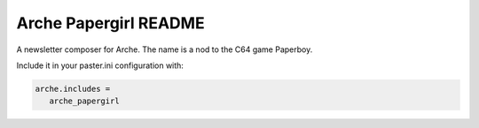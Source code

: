 Arche Papergirl README
======================

A newsletter composer for Arche. The name is a nod to the C64 game Paperboy.

Include it in your paster.ini configuration with:

.. code::

   arche.includes =
      arche_papergirl
